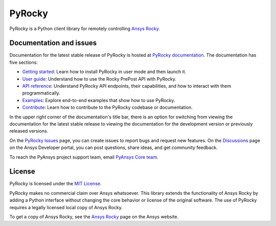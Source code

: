 PyRocky
=======

|pyansys| |MIT| |python| |pypi| |codecov| |MIT| |black| |pre-commit|

PyRocky is a Python client library for remotely controlling
`Ansys Rocky <https://www.ansys.com/products/fluids/ansys-rocky>`_.

Documentation and issues
------------------------

Documentation for the latest stable release of PyRocky is hosted at
`PyRocky documentation <https://rocky.docs.pyansys.com/version/dev/index.html>`_.
The documentation has five sections:

- `Getting started <https://rocky.docs.pyansys.com/version/dev/getting_started/index.html>`_: Learn
  how to install PyRocky in user mode and then launch it.
- `User guide <https://rocky.docs.pyansys.com/version/dev/user_guide/index.html>`_: Understand how to
  use the Rocky PrePost API with PyRocky.
- `API reference <https://rocky.docs.pyansys.com/version/dev/api/index.html>`_: Understand PyRocky API
  endpoints, their capabilities, and how to interact with them programmatically.
- `Examples <https://rocky.docs.pyansys.com/version/dev/examples/index.html>`_: Explore end-to-end
  examples that show how to use PyRocky.
- `Contribute <https://rocky.docs.pyansys.com/version/dev/contributing.html>`_: Learn how to contribute
  to the PyRocky codebase or documentation.

In the upper right corner of the documentation's title bar, there is an option
for switching from viewing the documentation for the latest stable release
to viewing the documentation for the development version or previously
released versions.

On the `PyRocky Issues <https://github.com/ansys/pyrocky/issues>`_ page, you can
create issues to report bugs and request new features. On the
`Discussions <https://discuss.ansys.com/>`_ page on the Ansys Developer portal,
you can post questions, share ideas, and get community feedback.

To reach the PyAnsys project support team, email `PyAnsys Core team <pyansys.core@ansys.com>`_.

License
-------

PyRocky is licensed under the `MIT License <https://github.com/ansys-internal/pyrocky/blob/main/LICENSE>`_.

PyRocky makes no commercial claim over Ansys whatsoever. This library extends the
functionality of Ansys Rocky by adding a Python interface without changing the
core behavior or license of the original software. The use of PyRocky requires a
legally licensed local copy of Ansys Rocky.

To get a copy of Ansys Rocky, see the `Ansys Rocky <https://www.ansys.com/products/fluids/ansys-rocky>`_
page on the Ansys website.


.. BADGES
.. |pyansys| image:: https://img.shields.io/badge/Py-Ansys-ffc107.svg?logo=data:image/png;base64,iVBORw0KGgoAAAANSUhEUgAAABAAAAAQCAIAAACQkWg2AAABDklEQVQ4jWNgoDfg5mD8vE7q/3bpVyskbW0sMRUwofHD7Dh5OBkZGBgW7/3W2tZpa2tLQEOyOzeEsfumlK2tbVpaGj4N6jIs1lpsDAwMJ278sveMY2BgCA0NFRISwqkhyQ1q/Nyd3zg4OBgYGNjZ2ePi4rB5loGBhZnhxTLJ/9ulv26Q4uVk1NXV/f///////69du4Zdg78lx//t0v+3S88rFISInD59GqIH2esIJ8G9O2/XVwhjzpw5EAam1xkkBJn/bJX+v1365hxxuCAfH9+3b9/+////48cPuNehNsS7cDEzMTAwMMzb+Q2u4dOnT2vWrMHu9ZtzxP9vl/69RVpCkBlZ3N7enoDXBwEAAA+YYitOilMVAAAAAElFTkSuQmCC
   :target: https://docs.pyansys.com/
   :alt: PyAnsys

.. |MIT| image:: https://img.shields.io/badge/License-MIT-yellow.svg
   :target: https://opensource.org/licenses/MIT
   :alt: MIT

.. |python| image:: https://img.shields.io/pypi/pyversions/ansys-rocky-core?logo=pypi
   :target: https://pypi.org/project/ansys-rocky-core/
   :alt: Python

.. |pypi| image:: https://img.shields.io/pypi/v/ansys-rocky-core.svg?logo=python&logoColor=white
   :target: https://pypi.org/project/ansys-rocky-core
   :alt: PyPI

.. |codecov| image:: https://codecov.io/gh/ansys/pyrocky/graph/badge.svg?token=UZIC7XT5WE
   :target: https://codecov.io/gh/ansys/pyrocky
   :alt: Codecov

.. |GH-CI| image:: https://github.com/ansys/pyrocky/actions/workflows/ci_cd.yml/badge.svg
   :target: https://github.com/ansys/pyrocky/actions/workflows/ci_cd.yml
   :alt: GH-CI

.. |black| image:: https://img.shields.io/badge/code%20style-black-000000.svg?style=flat
   :target: https://github.com/psf/black
   :alt: Black

.. |pre-commit| image:: https://results.pre-commit.ci/badge/github/ansys/pyrocky/main.svg
   :target: https://results.pre-commit.ci/latest/github/ansys/pyrocky/main
   :alt: pre-commit.ci

